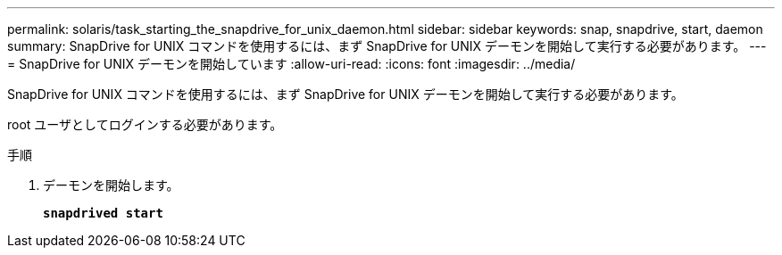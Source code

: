 ---
permalink: solaris/task_starting_the_snapdrive_for_unix_daemon.html 
sidebar: sidebar 
keywords: snap, snapdrive, start, daemon 
summary: SnapDrive for UNIX コマンドを使用するには、まず SnapDrive for UNIX デーモンを開始して実行する必要があります。 
---
= SnapDrive for UNIX デーモンを開始しています
:allow-uri-read: 
:icons: font
:imagesdir: ../media/


[role="lead"]
SnapDrive for UNIX コマンドを使用するには、まず SnapDrive for UNIX デーモンを開始して実行する必要があります。

root ユーザとしてログインする必要があります。

.手順
. デーモンを開始します。
+
`*snapdrived start*`



